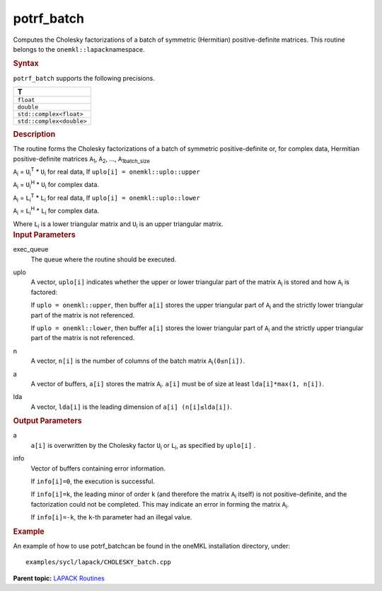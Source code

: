 .. _potrf_batch:

potrf_batch
===========


.. container::


   Computes the Cholesky factorizations of a batch of symmetric
   (Hermitian) positive-definite matrices. This routine belongs to the
   ``onemkl::lapack``\ namespace.


   .. container:: section
      :name: GUID-814D7756-F1E2-4417-A0EA-B4294B8303D4


      .. rubric:: Syntax
         :name: syntax
         :class: sectiontitle


      .. container:: dlsyntaxpara


         .. cpp:function::  void potrf_batch(queue &exec_queue,         std::vector< onemkl::uplo > const& uplo, std::vector<std::int64_t>         const& n, std::vector<buffer<T,1>> &a,         std::vector<std::int64_t> const& lda,         std::vector<buffer<std::int64_t,1>> &info)

         ``potrf_batch`` supports the following precisions.


         .. list-table:: 
            :header-rows: 1

            * -  T 
            * -  ``float`` 
            * -  ``double`` 
            * -  ``std::complex<float>`` 
            * -  ``std::complex<double>`` 




   .. container:: section
      :name: GUID-A3A0248F-23B3-4E74-BDA2-BB8D23F19A50


      .. rubric:: Description
         :name: description
         :class: sectiontitle


      The routine forms the Cholesky factorizations of a batch of
      symmetric positive-definite or, for complex data, Hermitian
      positive-definite matrices ``A``\ :sub:`1`, ``A``\ :sub:`2`, …,
      ``A``\ :sub:`1batch_size`


      ``A``\ :sub:`i` = ``U``\ :sub:`i`\ :sup:`T` \* ``U``\ :sub:`i` for
      real data, If ``uplo[i] = onemkl::uplo::upper``


      ``A``\ :sub:`i` = ``U``\ :sub:`i`\ :sup:`H` \* ``U``\ :sub:`i` for
      complex data.


      ``A``\ :sub:`i` = ``L``\ :sub:`i`\ :sup:`T` \* ``L``\ :sub:`i` for
      real data, If ``uplo[i] = onemkl::uplo::lower``


      ``A``\ :sub:`i` = ``L``\ :sub:`i`\ :sup:`H` \* ``L``\ :sub:`i` for
      complex data.


      Where ``L``\ :sub:`i` is a lower triangular matrix and
      ``U``\ :sub:`i` is an upper triangular matrix.


   .. container:: section
      :name: GUID-F841BA63-D4EE-4C75-9831-BB804CEA8622


      .. rubric:: Input Parameters
         :name: input-parameters
         :class: sectiontitle


      exec_queue
         The queue where the routine should be executed.


      uplo
         A vector, ``uplo[i]`` indicates whether the upper or lower
         triangular part of the matrix ``A``\ :sub:`i` is stored and how
         ``A``\ :sub:`i` is factored:


         If ``uplo = onemkl::upper``, then buffer ``a[i]`` stores the upper
         triangular part of ``A``\ :sub:`i` and the strictly lower
         triangular part of the matrix is not referenced.


         If ``uplo = onemkl::lower``, then buffer ``a[i]`` stores the lower
         triangular part of ``A``\ :sub:`i` and the strictly upper
         triangular part of the matrix is not referenced.


      n
         A vector, ``n[i]`` is the number of columns of the batch matrix
         ``A``\ :sub:`i`\ ``(0≤n[i])``.


      a
         A vector of buffers, ``a[i]`` stores the matrix
         ``A``\ :sub:`i`. ``a[i]`` must be of size at least
         ``lda[i]*max(1, n[i])``.


      lda
         A vector, ``lda[i]`` is the leading dimension of
         ``a[i] (n[i]≤lda[i])``.


   .. container:: section
      :name: GUID-F0C3D97D-E883-4070-A1C2-4FE43CC37D12


      .. rubric:: Output Parameters
         :name: output-parameters
         :class: sectiontitle


      a
         ``a[i]`` is overwritten by the Cholesky factor ``U``\ :sub:`i`
         or ``L``\ :sub:`i`, as specified by ``uplo[i]`` .


      info
         Vector of buffers containing error information.


         If ``info[i]=0``, the execution is successful.


         If ``info[i]=k``, the leading minor of order ``k`` (and
         therefore the matrix ``A``\ :sub:`i` itself) is not
         positive-definite, and the factorization could not be
         completed. This may indicate an error in forming the matrix
         ``A``\ :sub:`i`.


         If ``info[i]=-k``, the ``k``-th parameter had an illegal value.


   .. container:: section
      :name: GUID-C97BF68F-B566-4164-95E0-A7ADC290DDE2


      .. rubric:: Example
         :name: example
         :class: sectiontitle


      An example of how to use potrf_batchcan be found in the oneMKL
      installation directory, under:


      ::


         examples/sycl/lapack/CHOLESKY_batch.cpp


.. container:: familylinks


   .. container:: parentlink


      **Parent topic:** `LAPACK
      Routines <lapack.html>`__


.. container::

